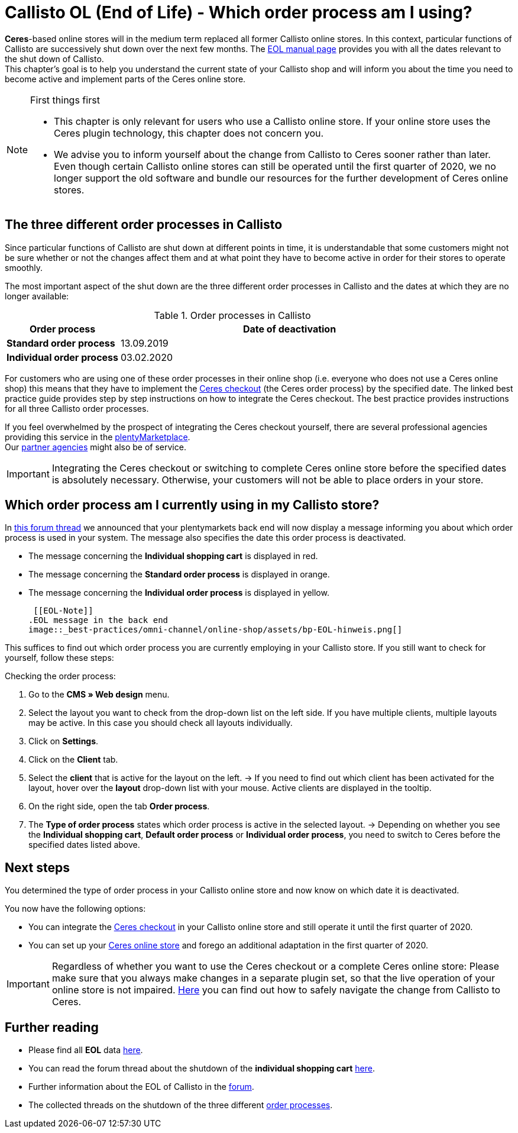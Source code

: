= Callisto OL (End of Life) - Which order process am I using?
:lang: en
:keywords: online store, client, standard, Ceres, Callisto, plugin, checkout, order process
:position: 30

*Ceres*-based online stores will in the medium term replaced all former Callisto online stores. In this context, particular functions of Callisto are successively shut down over the next few months. The <<basics/eol#, EOL manual page>> provides you with all the dates relevant to the shut down of Callisto. +
This chapter’s goal is to help you understand the current state of your Callisto shop and will inform you about the time you need to become active and implement parts of the Ceres online store.

[NOTE]
.First things first
====
* This chapter is only relevant for users who use a Callisto online store. If your online store uses the Ceres plugin technology, this chapter does not concern you.
* We advise you to inform yourself about the change from Callisto to Ceres sooner rather than later. Even though certain Callisto online stores can still be operated until the first quarter of 2020, we no longer support the old software and bundle our resources for the further development of Ceres online stores.
====

== The three different order processes in Callisto

Since particular functions of Callisto are shut down at different points in time, it is understandable that some customers might not be sure whether or not the changes affect them and at what point they have to become active in order for their stores to operate smoothly. +

The most important aspect of the shut down are the three different order processes in Callisto and the dates at which they are no longer available:

[[table-order-process-callisto]]
.Order processes in Callisto
[cols="1,3"]
|====
Order process |Date of deactivation

|*Standard order process*
|13.09.2019

|*Individual order process*
|03.02.2020

|====

For customers who are using one of these order processes in their online shop (i.e. everyone who does not use a Ceres online shop) this means that they have to implement the <<online-store/best-practices#standard, Ceres checkout>> (the Ceres order process) by the specified date. The linked best practice guide provides step by step instructions on how to integrate the Ceres checkout. The best practice provides instructions for all three Callisto order processes. +

If you feel overwhelmed by the prospect of integrating the Ceres checkout yourself, there are several professional agencies providing this service in the link:https://marketplace.plentymarkets.com/en/services/setup[plentyMarketplace^]. +
Our link:https://www.plentymarkets.eu/service/partneragenturen/[partner agencies^] might also be of service.


[IMPORTANT]
====
Integrating the Ceres checkout or switching to complete Ceres online store before the specified dates is absolutely necessary. Otherwise, your customers will not be able to place orders in your store.
====

== Which order process am I currently using in my Callisto store?

In link:https://forum.plentymarkets.com/t/dashboard-welcher-bestellvorgang-ist-aktiv/527626[this forum thread^] we announced that your plentymarkets back end will now display a message informing you about which order process is used in your system. The message also specifies the date this order process is deactivated. +

* The message concerning the *Individual shopping cart* is displayed in red.
* The message concerning the *Standard order process* is displayed in orange.
* The message concerning the *Individual order process* is displayed in yellow.

 [[EOL-Note]]
.EOL message in the back end
image::_best-practices/omni-channel/online-shop/assets/bp-EOL-hinweis.png[]

This suffices to find out which order process you are currently employing in your Callisto store. If you still want to check for yourself, follow these steps: +

[.instruction]
Checking the order process:

. Go to the *CMS » Web design* menu.
. Select the layout you want to check from the drop-down list on the left side. If you have multiple clients, multiple layouts may be active. In this case you should check all layouts individually.
. Click on *Settings*.
. Click on the *Client* tab.
. Select the *client* that is active for the layout on the left.
→ If you need to find out which client has been activated for the layout, hover over the *layout* drop-down list with your mouse. Active clients are displayed in the tooltip.
. On the right side, open the tab *Order process*.
. The *Type of order process* states which order process is active in the selected layout.
→ Depending on whether you see the *Individual shopping cart*, *Default order process* or *Individual order process*, you need to switch to Ceres before the specified dates listed above.

== Next steps

You determined the type of order process in your Callisto online store and now know on which date it is deactivated. +

You now have the following options:

* You can integrate the <<online-store/best-practices#checkout, Ceres checkout>> in your Callisto online store and still operate it until the first quarter of 2020.
* You can set up your <<online-store/setting-up-ceres#, Ceres online store>> and forego an additional adaptation in the first quarter of 2020.

[IMPORTANT]
====
Regardless of whether you want to use the Ceres checkout or a complete Ceres online store: Please make sure that you always make changes in a separate plugin set, so that the live operation of your online store is not impaired. <<online-store/best-practices#callisto-to-ceres, Here>> you can find out how to safely navigate the change from Callisto to Ceres.
====


== Further reading

* Please find all *EOL* data <<basics/eol#, here>>.
* You can read the forum thread about the shutdown of the *individual shopping cart* link:https://forum.plentymarkets.com/t/reminder-zum-eol-status-ende-der-bereitstellung-vom-individuellen-warenkorb-zum-01-03-2019-eol-reminder-the-provisioning-of-the-individual-shopping-cart-will-end-on-01-03-2019/525337/6[here^].
* Further information about the EOL of Callisto in the link:https://forum.plentymarkets.com/t/callisto-wie-gehen-wir-mit-dem-cms-nach-eol-um/508113[forum^].
* The collected threads on the shutdown of the three different link:https://forum.plentymarkets.com/t/sammelthread-der-von-dir-genutzte-bestellvorgang-wird-zum-1-x-2019-abgeschaltet/527838/63[order processes^].
